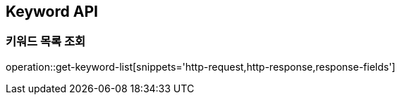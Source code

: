 [[Keyword-API]]
== Keyword API

[[Get-Keyword-List]]
=== 키워드 목록 조회
operation::get-keyword-list[snippets='http-request,http-response,response-fields']
